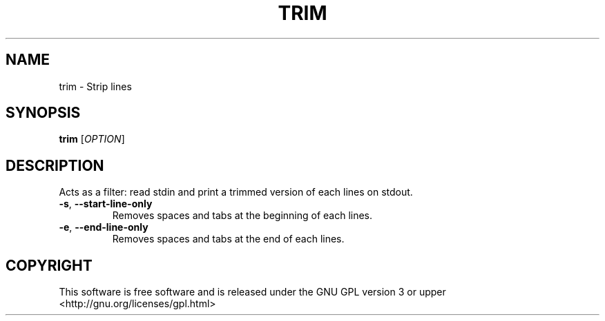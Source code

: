 .TH TRIM 1 "December 21, 2016"
.SH NAME
trim \- Strip lines
.SH SYNOPSIS
.B trim
.RI [ OPTION ]
.SH DESCRIPTION
Acts as a filter: read stdin and print a trimmed version of each lines on stdout.
.TP
.BR \-s ", " \-\-start-line-only
Removes spaces and tabs at the beginning of each lines.
.TP
.BR \-e ", " \-\-end-line-only
Removes spaces and tabs at the end of each lines.
.SH COPYRIGHT
This software is free software and is released under the GNU GPL version 3 or upper <http://gnu.org/licenses/gpl.html>
